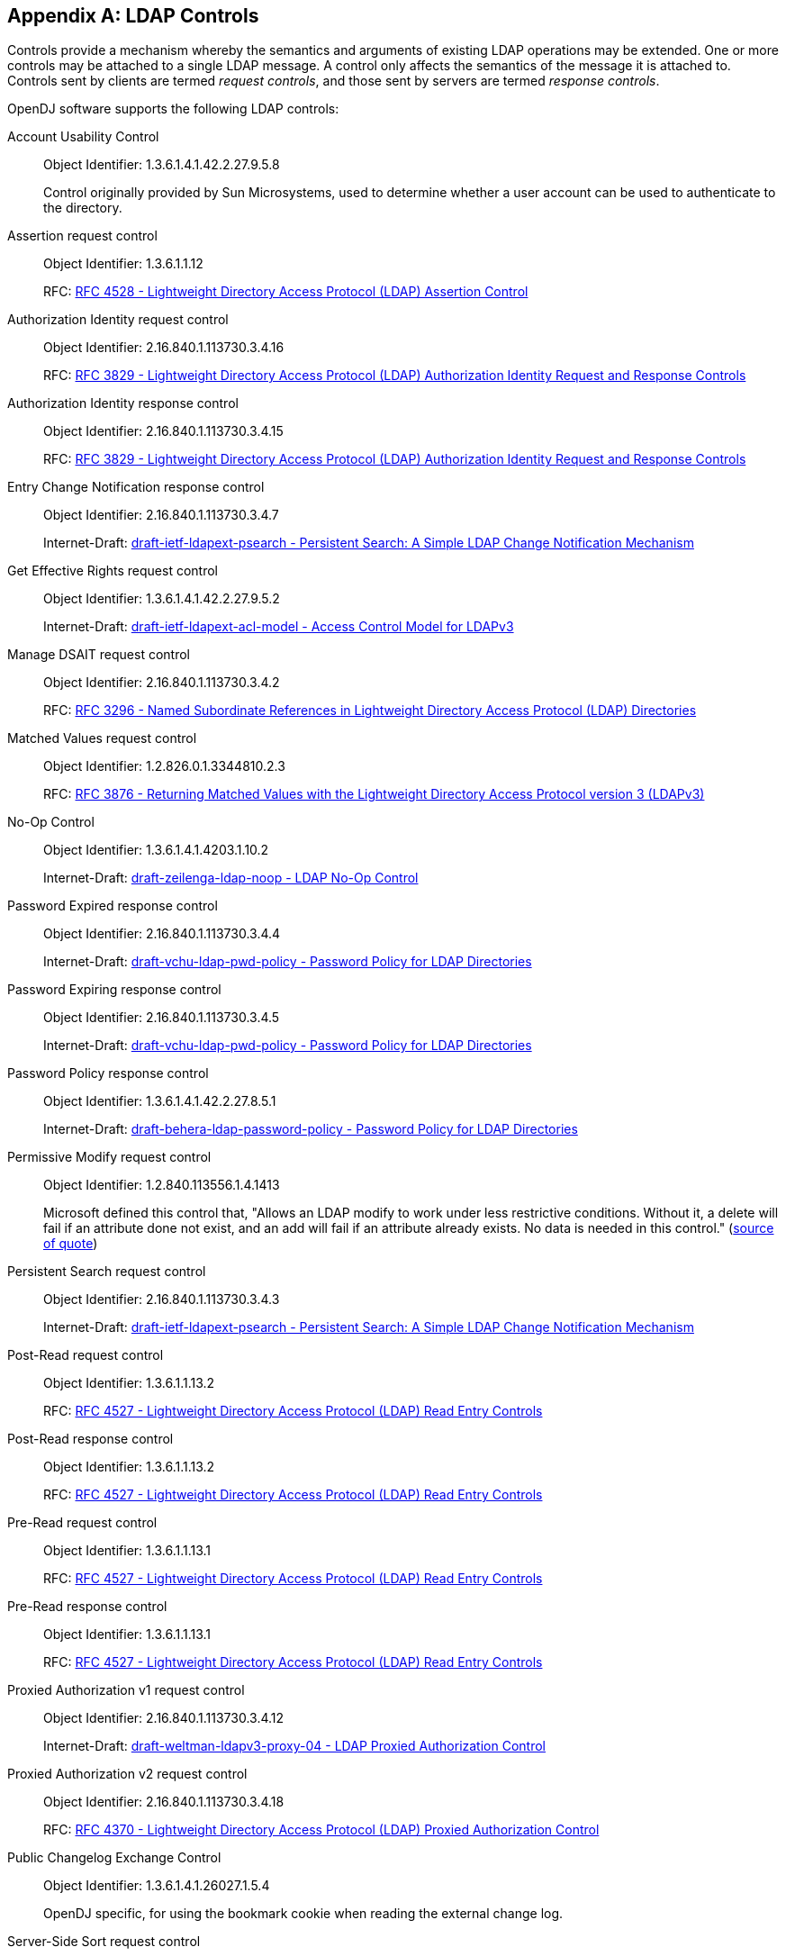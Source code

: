 ////
  The contents of this file are subject to the terms of the Common Development and
  Distribution License (the License). You may not use this file except in compliance with the
  License.
 
  You can obtain a copy of the License at legal/CDDLv1.0.txt. See the License for the
  specific language governing permission and limitations under the License.
 
  When distributing Covered Software, include this CDDL Header Notice in each file and include
  the License file at legal/CDDLv1.0.txt. If applicable, add the following below the CDDL
  Header, with the fields enclosed by brackets [] replaced by your own identifying
  information: "Portions copyright [year] [name of copyright owner]".
 
  Copyright 2017 ForgeRock AS.
  Portions Copyright 2024 3A Systems LLC.
////

:figure-caption!:
:example-caption!:
:table-caption!:


[appendix]
[#appendix-controls]
== LDAP Controls

Controls provide a mechanism whereby the semantics and arguments of existing LDAP operations may be extended. One or more controls may be attached to a single LDAP message. A control only affects the semantics of the message it is attached to. Controls sent by clients are termed __request controls__, and those sent by servers are termed __response controls__.

OpenDJ software supports the following LDAP controls:
--

[#account-usability-control]
Account Usability Control::
+
Object Identifier: 1.3.6.1.4.1.42.2.27.9.5.8

+
Control originally provided by Sun Microsystems, used to determine whether a user account can be used to authenticate to the directory.

[#assertion-request-control]
Assertion request control::
+
Object Identifier: 1.3.6.1.1.12

+
RFC: link:http://tools.ietf.org/html/rfc4528[RFC 4528 - Lightweight Directory Access Protocol (LDAP) Assertion Control, window=\_top]

[#authorization-identity-request-control]
Authorization Identity request control::
+
Object Identifier: 2.16.840.1.113730.3.4.16

+
RFC: link:http://tools.ietf.org/html/rfc3829[RFC 3829 - Lightweight Directory Access Protocol (LDAP) Authorization Identity Request and Response Controls, window=\_top]

[#authorization-identity-response-control]
Authorization Identity response control::
+
Object Identifier: 2.16.840.1.113730.3.4.15

+
RFC: link:http://tools.ietf.org/html/rfc3829[RFC 3829 - Lightweight Directory Access Protocol (LDAP) Authorization Identity Request and Response Controls, window=\_top]

[#entry-change-notification-response-control]
Entry Change Notification response control::
+
Object Identifier: 2.16.840.1.113730.3.4.7

+
Internet-Draft: link:http://tools.ietf.org/html/draft-ietf-ldapext-psearch[draft-ietf-ldapext-psearch - Persistent Search: A Simple LDAP Change Notification Mechanism, window=\_top]

[#get-effective-rights-request-control]
Get Effective Rights request control::
+
Object Identifier: 1.3.6.1.4.1.42.2.27.9.5.2

+
Internet-Draft: link:http://tools.ietf.org/html/draft-ietf-ldapext-acl-model[draft-ietf-ldapext-acl-model - Access Control Model for LDAPv3, window=\_top]

[#manage-dsait-request-control]
Manage DSAIT request control::
+
Object Identifier: 2.16.840.1.113730.3.4.2

+
RFC: link:http://tools.ietf.org/html/rfc3296[RFC 3296 - Named Subordinate References in Lightweight Directory Access Protocol (LDAP) Directories, window=\_top]

[#matched-values-request-control]
Matched Values request control::
+
Object Identifier: 1.2.826.0.1.3344810.2.3

+
RFC: link:http://tools.ietf.org/html/rfc3876[RFC 3876 - Returning Matched Values with the Lightweight Directory Access Protocol version 3 (LDAPv3), window=\_top]

[#noop-control]
No-Op Control::
+
Object Identifier: 1.3.6.1.4.1.4203.1.10.2

+
Internet-Draft: link:http://tools.ietf.org/html/draft-zeilenga-ldap-noop-01[draft-zeilenga-ldap-noop - LDAP No-Op Control, window=\_top]

[#password-expired-response-control]
Password Expired response control::
+
Object Identifier: 2.16.840.1.113730.3.4.4

+
Internet-Draft: link:http://tools.ietf.org/html/draft-vchu-ldap-pwd-policy[draft-vchu-ldap-pwd-policy - Password Policy for LDAP Directories, window=\_top]

[#password-expiring-response-control]
Password Expiring response control::
+
Object Identifier: 2.16.840.1.113730.3.4.5

+
Internet-Draft: link:http://tools.ietf.org/html/draft-vchu-ldap-pwd-policy[draft-vchu-ldap-pwd-policy - Password Policy for LDAP Directories, window=\_top]

[#password-policy-response-control]
Password Policy response control::
+
Object Identifier: 1.3.6.1.4.1.42.2.27.8.5.1

+
Internet-Draft: link:http://tools.ietf.org/html/draft-behera-ldap-password-policy[draft-behera-ldap-password-policy - Password Policy for LDAP Directories, window=\_top]

[#permissive-modify-request-control]
Permissive Modify request control::
+
Object Identifier: 1.2.840.113556.1.4.1413

+
Microsoft defined this control that, "Allows an LDAP modify to work under less restrictive conditions. Without it, a delete will fail if an attribute done not exist, and an add will fail if an attribute already exists. No data is needed in this control." (link:http://www.alvestrand.no/objectid/1.2.840.113556.1.4.1413.html[source of quote, window=\_top])

[#persistent-search-request-control]
Persistent Search request control::
+
Object Identifier: 2.16.840.1.113730.3.4.3

+
Internet-Draft: link:http://tools.ietf.org/html/draft-ietf-ldapext-psearch[draft-ietf-ldapext-psearch - Persistent Search: A Simple LDAP Change Notification Mechanism, window=\_top]

[#post-read-request-control]
Post-Read request control::
+
Object Identifier: 1.3.6.1.1.13.2

+
RFC: link:http://tools.ietf.org/html/rfc4527[RFC 4527 - Lightweight Directory Access Protocol (LDAP) Read Entry Controls, window=\_top]

[#post-read-response-control]
Post-Read response control::
+
Object Identifier: 1.3.6.1.1.13.2

+
RFC: link:http://tools.ietf.org/html/rfc4527[RFC 4527 - Lightweight Directory Access Protocol (LDAP) Read Entry Controls, window=\_top]

[#pre-read-request-control]
Pre-Read request control::
+
Object Identifier: 1.3.6.1.1.13.1

+
RFC: link:http://tools.ietf.org/html/rfc4527[RFC 4527 - Lightweight Directory Access Protocol (LDAP) Read Entry Controls, window=\_top]

[#pre-read-response-control]
Pre-Read response control::
+
Object Identifier: 1.3.6.1.1.13.1

+
RFC: link:http://tools.ietf.org/html/rfc4527[RFC 4527 - Lightweight Directory Access Protocol (LDAP) Read Entry Controls, window=\_top]

[#proxied-authorization-v1-request-control]
Proxied Authorization v1 request control::
+
Object Identifier: 2.16.840.1.113730.3.4.12

+
Internet-Draft: link:http://tools.ietf.org/html/draft-weltman-ldapv3-proxy-04[draft-weltman-ldapv3-proxy-04 - LDAP Proxied Authorization Control, window=\_top]

[#proxied-autorization-v2-request-control]
Proxied Authorization v2 request control::
+
Object Identifier: 2.16.840.1.113730.3.4.18

+
RFC: link:http://tools.ietf.org/html/rfc4370[RFC 4370 - Lightweight Directory Access Protocol (LDAP) Proxied Authorization Control, window=\_top]

[#public-changelog-exchange-control]
Public Changelog Exchange Control::
+
Object Identifier: 1.3.6.1.4.1.26027.1.5.4

+
OpenDJ specific, for using the bookmark cookie when reading the external change log.

[#server-side-sort-request-control]
Server-Side Sort request control::
+
Object Identifier: 1.2.840.113556.1.4.473

+
RFC: link:http://tools.ietf.org/html/rfc2891[RFC 2891 - LDAP Control Extension for Server Side Sorting of Search Results, window=\_top]

[#server-side-sort-response-control]
Server-Side Sort response control::
+
Object Identifier: 1.2.840.113556.1.4.474

+
RFC: link:http://tools.ietf.org/html/rfc2891[RFC 2891 - LDAP Control Extension for Server Side Sorting of Search Results, window=\_top]

[#simple-paged-results-control]
Simple Paged Results Control::
+
Object Identifier: 1.2.840.113556.1.4.319

+
RFC: link:http://tools.ietf.org/html/rfc2696[RFC 2696 - LDAP Control Extension for Simple Paged Results Manipulation, window=\_top]

[#subentries-request-controls]
Subentries request controls::
+
Object Identifier: 1.3.6.1.4.1.4203.1.10.1

+
RFC: link:http://tools.ietf.org/html/rfc3672[Subentries in the Lightweight Directory Access Protocol (LDAP), window=\_top]

+
Object Identifier: 1.3.6.1.4.1.7628.5.101.1

+
Internet-Draft: link:http://tools.ietf.org/html/draft-ietf-ldup-subentry[draft-ietf-ldup-subentry - LDAP Subentry Schema, window=\_top]

[#subtree-delete-request-control]
Subtree Delete request control::
+
Object Identifier: 1.2.840.113556.1.4.805

+
Internet-Draft: link:http://tools.ietf.org/html/draft-armijo-ldap-treedelete[draft-armijo-ldap-treedelete - Tree Delete Control, window=\_top]

[#virtual-list-view-request-control]
Virtual List View request control::
+
Object Identifier: 2.16.840.1.113730.3.4.9

+
Internet-Draft: link:http://tools.ietf.org/html/draft-ietf-ldapext-ldapv3-vlv[draft-ietf-ldapext-ldapv3-vlv - LDAP Extensions for Scrolling View Browsing of Search Results, window=\_top]

[#virtual-list-view-response-control]
Virtual List View response control::
+
Object Identifier: 2.16.840.1.113730.3.4.10

+
Internet-Draft: link:http://tools.ietf.org/html/draft-ietf-ldapext-ldapv3-vlv[draft-ietf-ldapext-ldapv3-vlv - LDAP Extensions for Scrolling View Browsing of Search Results, window=\_top]

[#relax-rules-control]
The LDAP Relax Rules Control::
Object Identifier: 1.3.6.1.4.1.4203.666.5.12

+
Internet-Draft: link:https://tools.ietf.org/html/draft-zeilenga-ldap-relax-03[ddraft-zeilenga-ldap-relax-03 - The LDAP Relax Rules Control, window=\_top]

--

